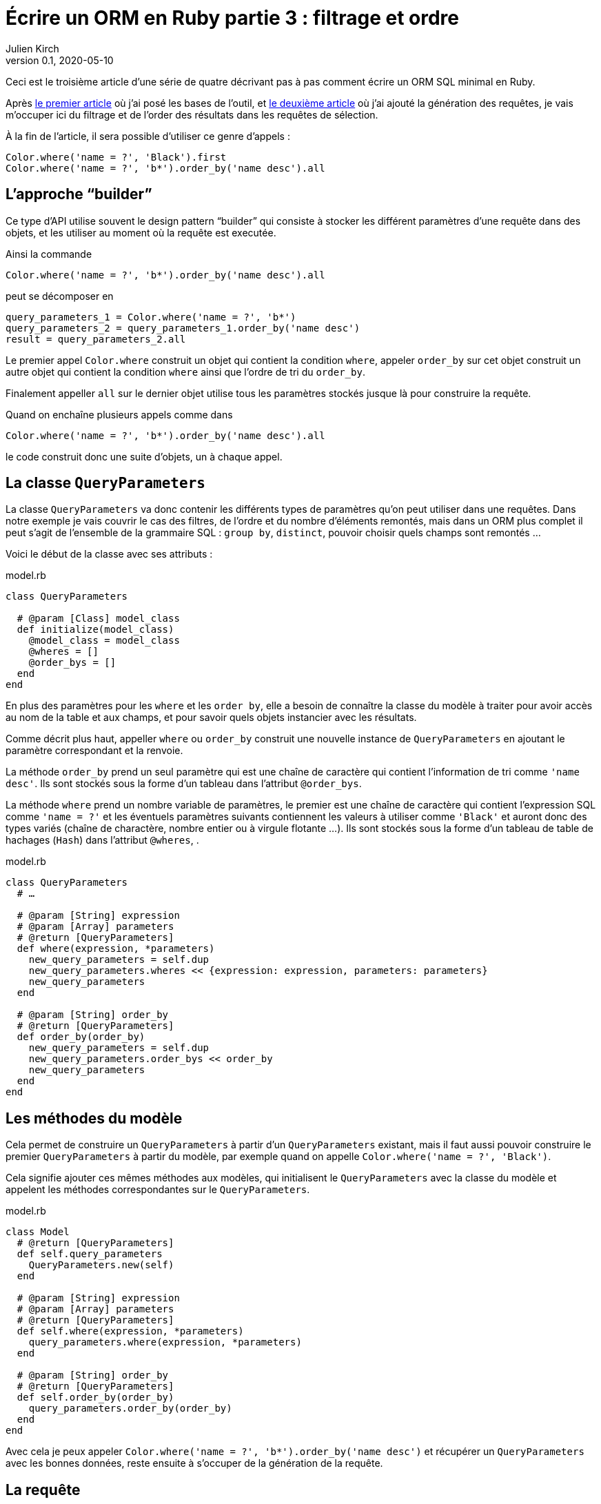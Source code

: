 = Écrire un ORM en Ruby partie 3{nbsp}: filtrage et ordre
Julien Kirch
v0.1, 2020-05-10
:article_lang: fr
:source-highlighter: pygments
:pygments-style: friendly

Ceci est le troisième article d'une série de quatre décrivant pas à pas comment écrire un ORM SQL minimal en Ruby.

Après link:../ecrire-un-orm-en-ruby-1/[le premier article] où j'ai posé les bases de l'outil, et link:../ecrire-un-orm-en-ruby-1/[le deuxième article] où j'ai ajouté la génération des requêtes, je vais m'occuper ici du filtrage et de l'order des résultats dans les requêtes de sélection.

À la fin de l'article, il sera possible d'utiliser ce genre d'appels{nbsp}:

[source,ruby]
----
Color.where('name = ?', 'Black').first
Color.where('name = ?', 'b*').order_by('name desc').all
----

== L'approche "`builder`"

Ce type d'API utilise souvent le design pattern "`builder`" qui consiste à stocker les différent paramètres d'une requête dans des objets, et les utiliser au moment où la requête est executée.

Ainsi la commande

[source,ruby]
----
Color.where('name = ?', 'b*').order_by('name desc').all
----

peut se décomposer en

[source,ruby]
----
query_parameters_1 = Color.where('name = ?', 'b*')
query_parameters_2 = query_parameters_1.order_by('name desc')
result = query_parameters_2.all
----

Le premier appel `Color.where` construit un objet qui contient la condition `where`, appeler `order_by` sur cet objet construit un autre objet qui contient la condition `where` ainsi que l'ordre de tri du `order_by`.

Finalement appeller `all` sur le dernier objet utilise tous les paramètres stockés jusque là pour construire la requête.

Quand on enchaîne plusieurs appels comme dans 

[source,ruby]
----
Color.where('name = ?', 'b*').order_by('name desc').all
----

le code construit donc une suite d'objets, un à chaque appel.

== La classe `QueryParameters`

La classe `QueryParameters` va donc contenir les différents types de paramètres qu'on peut utiliser dans une requêtes.
Dans notre exemple je vais couvrir le cas des filtres, de l'ordre et du nombre d'éléments remontés, mais dans un ORM plus complet il peut s'agit de l'ensemble de la grammaire SQL : `group by`, `distinct`, pouvoir choisir quels champs sont remontés{nbsp}…

Voici le début de la classe avec ses attributs{nbsp}:

.model.rb
[source,ruby]
----
class QueryParameters

  # @param [Class] model_class
  def initialize(model_class)
    @model_class = model_class
    @wheres = []
    @order_bys = []
  end
end
----

En plus des paramètres pour les `where` et les `order by`, elle a besoin de connaître la classe du modèle à traiter pour avoir accès au nom de la table et aux champs, et pour savoir quels objets instancier avec les résultats.

Comme décrit plus haut, appeller `where` ou `order_by` construit une nouvelle instance de `QueryParameters` en ajoutant le paramètre correspondant et la renvoie.

La méthode `order_by` prend un seul paramètre qui est une chaîne de caractère qui contient l'information de tri comme `'name desc'`.
Ils sont stockés sous la forme d'un tableau dans l'attribut `@order_bys`.

La méthode `where` prend un nombre variable de paramètres, le premier est une chaîne de caractère qui contient l'expression SQL comme `'name = ?'` et les éventuels paramètres suivants contiennent les valeurs à utiliser comme `'Black'` et auront donc des types variés (chaîne de charactère, nombre entier ou à virgule flotante{nbsp}…).
Ils sont stockés sous la forme d'un tableau de table de hachages (`Hash`) dans l'attribut `@wheres`, .

.model.rb
[source,ruby]
----
class QueryParameters
  # …

  # @param [String] expression
  # @param [Array] parameters
  # @return [QueryParameters]
  def where(expression, *parameters)
    new_query_parameters = self.dup
    new_query_parameters.wheres << {expression: expression, parameters: parameters}
    new_query_parameters
  end

  # @param [String] order_by
  # @return [QueryParameters]
  def order_by(order_by)
    new_query_parameters = self.dup
    new_query_parameters.order_bys << order_by
    new_query_parameters
  end
end
----

== Les méthodes du modèle

Cela permet de construire un `QueryParameters` à partir d'un `QueryParameters` existant, mais il faut aussi pouvoir construire le premier `QueryParameters` à partir du modèle, par exemple quand on appelle `Color.where('name = ?', 'Black')`.

Cela signifie ajouter ces mêmes méthodes aux modèles, qui initialisent le `QueryParameters` avec la classe du modèle et appelent les méthodes correspondantes sur le `QueryParameters`.

.model.rb
[source,ruby]
----
class Model
  # @return [QueryParameters]
  def self.query_parameters
    QueryParameters.new(self)
  end

  # @param [String] expression
  # @param [Array] parameters
  # @return [QueryParameters]
  def self.where(expression, *parameters)
    query_parameters.where(expression, *parameters)
  end

  # @param [String] order_by
  # @return [QueryParameters]
  def self.order_by(order_by)
    query_parameters.order_by(order_by)
  end
end
----

Avec cela je peux appeler `Color.where('name = ?', 'b*').order_by('name desc')` et récupérer un `QueryParameters` avec les bonnes données, reste ensuite à s'occuper de la génération de la requête.

== La requête

La méthode existante `Model#all` construit ce genre de requêtes{nbsp}:

[source,sql]
----
SELECT column_name_1, column_name_2, …
  FROM table_name
----

Avec les nouveaux paramètres, cela va donner{nbsp}:

[source,sql]
----
SELECT column_name_1, column_name_2, …
  FROM table_name
  WHERE column_A = ? AND column_B < ?
  ORDER BY column_X asc, column_Y desc
----

Pour les `where` et `order by` la logique est la même{nbsp}: s'il existe au moins un paramétre de ce type, ajouter la clause en concaténants les éléments séparés par des `AND` ou des virgules, et pour le `where` il faut ensuite passer les valeurs à la requête sous forme d'un tableau contenant l'ensemble des éléments dans le bon ordre.

La partie finale de la méthode qui instancie et renseigne les modèles est reprise de la méthode `Model#all`.

C'est un peu fastidieux mais pas si long que ça{nbsp}:

.model.rb
[source,ruby]
----
class QueryParameters
  # …

  # @return [Array]
  def all
    quoted_columns_names = @model_class.columns.
        map { |column_name| SQLite3::Database.quote(column_name) }

    if @wheres.empty?
      where_clause = ' '
      where_params = []
    else
      where_clause = "WHERE #{@wheres.map { |where| where[:expression] }.join(' AND ')} "
      where_params = @wheres.map { |where| where[:parameters] }.flatten
    end

    if @order_bys.empty?
      order_by_clause = ''
    else
      order_by_clause = "ORDER BY #{@order_bys.join(', ')} "
    end

    # Les requêtes vont ressembler à
    # SELECT column_name_1, column_name_2, …
    #   FROM table_name
    #   WHERE column_A = ? AND column_B < ?
    #   ORDER BY column_X asc, column_Y desc
    DATABASE.execute(
        "SELECT #{quoted_columns_names.join(', ')} " +
            "FROM #{@model_class.quoted_table_name} " +
            where_clause +
            order_by_clause,
        where_params
    ).map do |result_row|
      # Construit les instances du modèle
      model_instance = @model_class.new
      @model_class.columns.each_with_index do |column, column_index|
        model_instance.send("#{column}=", result_row[column_index])
      end
      model_instance
    end
  end

end
----

Ne me reste plus qu'à remplacer l'implémentation de `Model#all` existante par un appel à cette nouvelle méthode, pour pouvoir récupérer tous les éléments d'un modèle.

.model.rb
[source,ruby]
----
class Model
  # …

  # @return [Array]
  def self.all
    query_parameters.all
  end
end
----

C'est le moment de tester{nbsp}:

.script.rb
[source,ruby]
----
require_relative 'model'
require_relative 'models'

Brick.truncate
Color.truncate

black = Color.new
black.name = 'Black'
black.insert

yellow = Color.new
yellow.name = 'Yellow'
yellow.insert

brick = Brick.new
brick.color_id = black.id
brick.name = 'Awesome brick'
brick.description = 'This brick is awesome'
brick.insert

puts '# All colors'
Color.all.each do |color|
  puts color.id
  puts color.name
end

puts '# All Bricks'
Brick.all.each do |brick|
  puts brick.id
  puts brick.name
  puts brick.description
  puts brick.color_id
end

puts '# Black color'
Color.where('name = ?', 'Black').all.each do |color|
  puts color.id
  puts color.name
end

puts '# Colors by name'
Color.order_by('name desc').all.each do |color|
  puts color.id
  puts color.name
end
----

[source,bash]
----
$ bundle exec ruby script.rb 
# All colors
73
Black
74
Yellow
# All Bricks
55
Awesome brick
This brick is awesome
73
# Black color
73
Black
# Colors by name
74
Yellow
73
Black
----

== Limiter les résultats

Pour terminer cet article, je vais encore ajouter un cas, celui de la clause `limit` qui permet de limiter le nombre de résultats à récupérer en spcifiant un entier.

Au lieu de stocker les différentes valeurs comme pour `where` et `order by`, on ne conserve qu'une valeur.
On pourrait aussi envisager de lever une exception si une valeur a déjà été spécifié plus tôt dans la chaîne des `QueryParameters`.

`limit` est le plus souvent utilisé indirectement quand on veut récupérer une seule valeur, sous la forme d'une méthode `first` qui spécifie le `limit` à 1, puis renvoie le premier élément du tableau de résultat.

.model.rb
[source,ruby]
----
class QueryParameters
  attr_writer :limit
  attr_reader :wheres, :order_bys, :limit

  # @param [Class] model_class
  def initialize(model_class)
    @model_class = model_class
    @wheres = []
    @order_bys = []
    @limit = nil
  end

  # @param [Integer] limit
  # @return [Model::QueryParameters]
  def limit(limit)
    new_query_parameters = self.dup
    new_query_parameters.limit = limit
    new_query_parameters
  end

    # @return [Array]
  def all
    # …
    if @limit.nil?
      limit_clause = ' '
    else
      limit_clause = "LIMIT #{@limit} "
    end
    
    # Les requêtes vont ressembler à
    # SELECT column_name_1, column_name_2, …
    #   FROM table_name
    #   WHERE column_A = ? AND column_B < ?
    #   ORDER BY column_X asc, column_Y desc
    #   LIMIT 10
    DATABASE.execute(
        "SELECT #{quoted_columns_names.join(', ')} " +
            "FROM #{@model_class.quoted_table_name} " +
            where_clause +
            order_by_clause +
            limit_clause,
        where_params
    ).map do |result_row|
    #
  end

  def first
    limit(1).all.first
  end
end
----

Reste encore à ajouter les méthodes sur le modèle qui font la délégation à `QueryParameters`{nbsp}:

.model.rb
[source,ruby]
----
class Model
  # @param [Integer] limit
  # @return [Model::QueryParameters]
  def self.limit(limit)
    query_parameters.limit(limit)
  end

  # @return [Object]
  def self.first
    query_parameters.first
  end
end
----

C'est tout pour cette fois.
Pour l'article suivant, j'ajouterai une gestion minimale des relations entre objets permettant de parcourir une grape de dépendances.